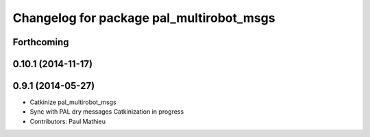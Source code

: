 ^^^^^^^^^^^^^^^^^^^^^^^^^^^^^^^^^^^^^^^^^
Changelog for package pal_multirobot_msgs
^^^^^^^^^^^^^^^^^^^^^^^^^^^^^^^^^^^^^^^^^

Forthcoming
-----------

0.10.1 (2014-11-17)
-------------------

0.9.1 (2014-05-27)
------------------
* Catkinize pal_multirobot_msgs
* Sync with PAL dry messages
  Catkinization in progress
* Contributors: Paul Mathieu
